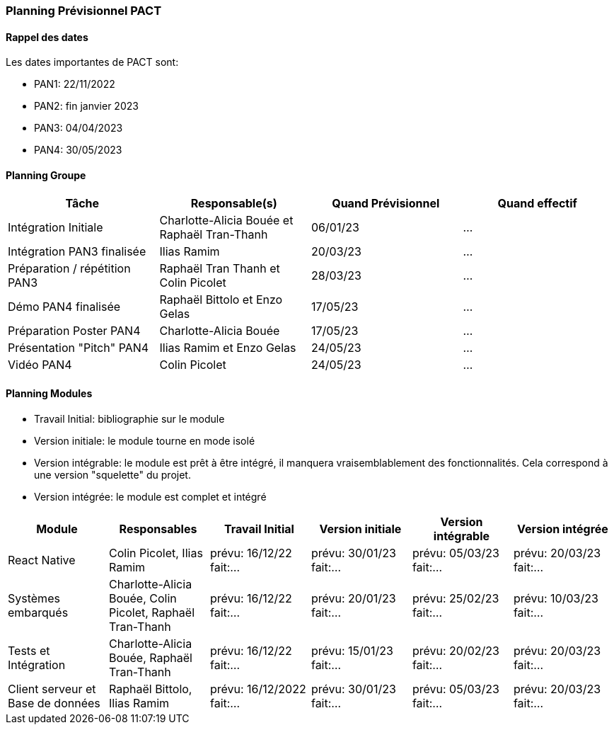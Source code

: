 === Planning Prévisionnel PACT

==== Rappel des dates
Les dates importantes de PACT sont:

* PAN1: 22/11/2022
* PAN2: fin janvier 2023
* PAN3: 04/04/2023
* PAN4: 30/05/2023

////
Les deux tableaux ci-dessous doivent vous aider à évaluer votre avancement/retard dans le développement de votre projet.
Vous pouvez aussi vous aider de ces tableaux pour:

* identifier les périodes de fortes charge de travail
* analyser les dépendances entre modules
* les retards bloquant pour l'avancée de l'ensemble du projet (ce n'est pas forcément le cas pour tous les modules)
////
==== Planning Groupe
////
Pour PAN1, remplissez dans ce tableau les dates prévues. Vous mettrez à jour les dates finales en cours d'année.
////
[cols=",^,,",options="header",]
|====
|Tâche | Responsable(s) | Quand Prévisionnel | Quand effectif
|Intégration Initiale | Charlotte-Alicia Bouée et Raphaël Tran-Thanh|06/01/23| ...
|Intégration PAN3 finalisée | Ilias Ramim |20/03/23| ...
|Préparation / répétition PAN3 | Raphaël Tran Thanh et Colin Picolet |28/03/23| ...
|Démo PAN4 finalisée | Raphaël Bittolo et Enzo Gelas|17/05/23| ...
|Préparation Poster PAN4 | Charlotte-Alicia Bouée |17/05/23| ...
|Présentation "Pitch" PAN4 | Ilias Ramim et Enzo Gelas |24/05/23| ...
|Vidéo PAN4 | Colin Picolet |24/05/23| ...
|====
////
Note:

* l'intégration initiale correspond à l'étape où tous les modules communiquent ensemble même si les informations échangées sont fausses ou incomplètes. Pour rappel vous aurez trois journées complètes la semaine du 20/03 pour finaliser l'intégration
* Le poster PAN4 devra être envoyé au plus tard le 18 mai 2023
* Le support de présentation PAN4 devra être envoyé pour le 26/05/2023
* La vidéo est une vidéo promotionnelle de 2 minutes maximum, et devra être envoyée pour le 26/05/2023

Vous mettrez par ailleurs à jour l'annexe "avancement" avec les compte-rendus de vos réunions de groupe.
////

==== Planning Modules
////
Nous vous demandons de prévoir les dates des étapes de développement de vos modules.
Pour PAN1, vous remplirez les dates prévues. Vous mettrez à jour les dates finales en cours d'année.
////
* Travail Initial: bibliographie sur le module
* Version initiale: le module tourne en mode isolé
* Version intégrable: le module est prêt à être intégré, il manquera vraisemblablement des fonctionnalités. Cela correspond à une version "squelette" du projet.
* Version intégrée: le module est complet et intégré


[cols=",^,^,,,",options="header",]
|====
|Module | Responsables | Travail Initial | Version initiale | Version intégrable | Version intégrée
|React Native | Colin Picolet, Ilias Ramim | prévu: 16/12/22 fait:... | prévu: 30/01/23 fait:... | prévu: 05/03/23 fait:... | prévu: 20/03/23 fait:...
|Systèmes embarqués | Charlotte-Alicia Bouée, Colin Picolet, Raphaël Tran-Thanh | prévu: 16/12/22 fait:... | prévu: 20/01/23 fait:... | prévu: 25/02/23 fait:... | prévu: 10/03/23 fait:...
|Tests et Intégration | Charlotte-Alicia Bouée, Raphaël Tran-Thanh | prévu: 16/12/22 fait:... | prévu: 15/01/23 fait:... | prévu: 20/02/23 fait:... | prévu: 20/03/23 fait:...
|Client serveur et Base de données | Raphaël Bittolo, Ilias Ramim | prévu: 16/12/2022 fait:... | prévu: 30/01/23 fait:... | prévu: 05/03/23 fait:... | prévu: 20/03/23 fait:...
|====

////
Vous mettrez par ailleurs à jour les annexes de vos modules - cf le modèle d'annexe.
////

